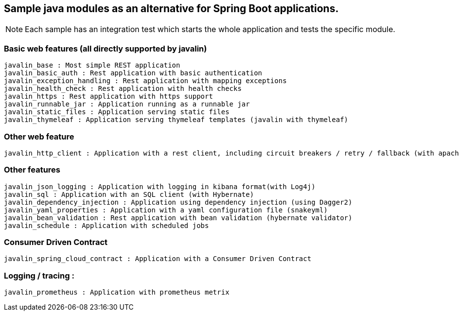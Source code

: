 == Sample java modules as an alternative for Spring Boot applications.

NOTE: Each sample has an integration test which starts the whole application and tests the specific module.

=== Basic web features (all directly supported by javalin)
[source]
javalin_base : Most simple REST application
javalin_basic_auth : Rest application with basic authentication
javalin_exception_handling : Rest application with mapping exceptions
javalin_health_check : Rest application with health checks
javalin_https : Rest application with https support
javalin_runnable_jar : Application running as a runnable jar
javalin_static_files : Application serving static files
javalin_thymeleaf : Application serving thymeleaf templates (javalin with thymeleaf)

=== Other web feature
[source]
javalin_http_client : Application with a rest client, including circuit breakers / retry / fallback (with apache httpclient and failsafe)

=== Other features
[source]
javalin_json_logging : Application with logging in kibana format(with Log4j)
javalin_sql : Application with an SQL client (with Hybernate)
javalin_dependency_injection : Application using dependency injection (using Dagger2)
javalin_yaml_properties : Application with a yaml configuration file (snakeyml)
javalin_bean_validation : Rest application with bean validation (hybernate validator)
javalin_schedule : Application with scheduled jobs

=== Consumer Driven Contract
[source]
javalin_spring_cloud_contract : Application with a Consumer Driven Contract

=== Logging / tracing :
[source]
javalin_prometheus : Application with prometheus metrix
